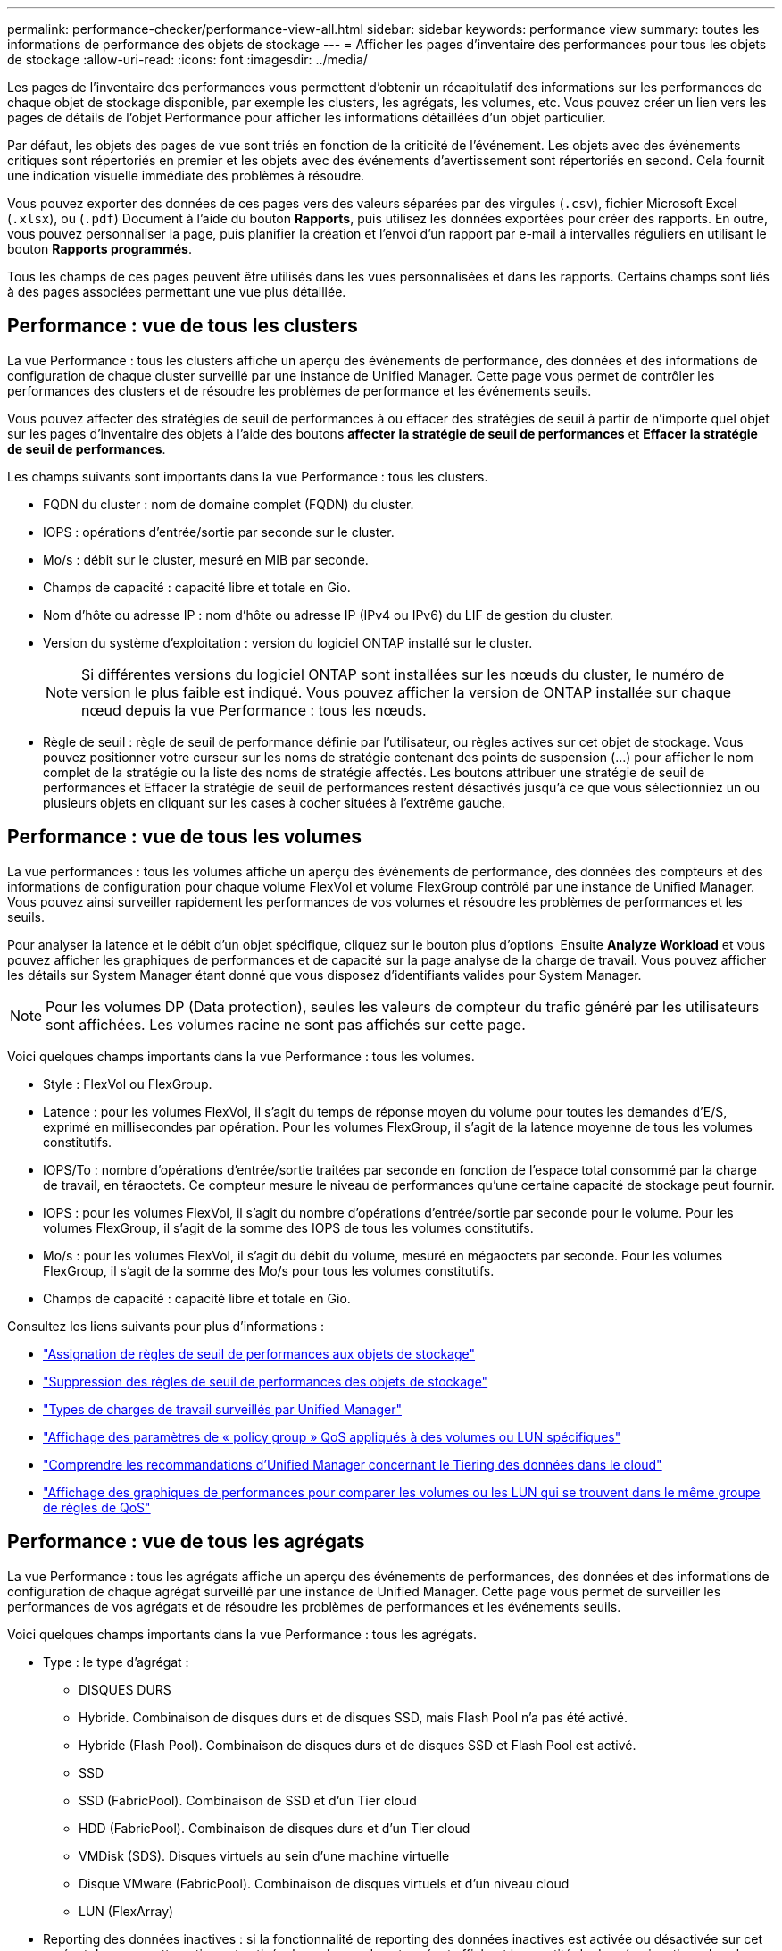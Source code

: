 ---
permalink: performance-checker/performance-view-all.html 
sidebar: sidebar 
keywords: performance view 
summary: toutes les informations de performance des objets de stockage 
---
= Afficher les pages d'inventaire des performances pour tous les objets de stockage
:allow-uri-read: 
:icons: font
:imagesdir: ../media/


[role="lead"]
Les pages de l'inventaire des performances vous permettent d'obtenir un récapitulatif des informations sur les performances de chaque objet de stockage disponible, par exemple les clusters, les agrégats, les volumes, etc. Vous pouvez créer un lien vers les pages de détails de l'objet Performance pour afficher les informations détaillées d'un objet particulier.

Par défaut, les objets des pages de vue sont triés en fonction de la criticité de l'événement. Les objets avec des événements critiques sont répertoriés en premier et les objets avec des événements d'avertissement sont répertoriés en second. Cela fournit une indication visuelle immédiate des problèmes à résoudre.

Vous pouvez exporter des données de ces pages vers des valeurs séparées par des virgules (`.csv`), fichier Microsoft Excel (`.xlsx`), ou (`.pdf`) Document à l'aide du bouton *Rapports*, puis utilisez les données exportées pour créer des rapports. En outre, vous pouvez personnaliser la page, puis planifier la création et l'envoi d'un rapport par e-mail à intervalles réguliers en utilisant le bouton *Rapports programmés*.

Tous les champs de ces pages peuvent être utilisés dans les vues personnalisées et dans les rapports. Certains champs sont liés à des pages associées permettant une vue plus détaillée.



== Performance : vue de tous les clusters

La vue Performance : tous les clusters affiche un aperçu des événements de performance, des données et des informations de configuration de chaque cluster surveillé par une instance de Unified Manager. Cette page vous permet de contrôler les performances des clusters et de résoudre les problèmes de performance et les événements seuils.

Vous pouvez affecter des stratégies de seuil de performances à ou effacer des stratégies de seuil à partir de n'importe quel objet sur les pages d'inventaire des objets à l'aide des boutons *affecter la stratégie de seuil de performances* et *Effacer la stratégie de seuil de performances*.

Les champs suivants sont importants dans la vue Performance : tous les clusters.

* FQDN du cluster : nom de domaine complet (FQDN) du cluster.
* IOPS : opérations d'entrée/sortie par seconde sur le cluster.
* Mo/s : débit sur le cluster, mesuré en MIB par seconde.
* Champs de capacité : capacité libre et totale en Gio.
* Nom d'hôte ou adresse IP : nom d'hôte ou adresse IP (IPv4 ou IPv6) du LIF de gestion du cluster.
* Version du système d'exploitation : version du logiciel ONTAP installé sur le cluster.
+

NOTE: Si différentes versions du logiciel ONTAP sont installées sur les nœuds du cluster, le numéro de version le plus faible est indiqué. Vous pouvez afficher la version de ONTAP installée sur chaque nœud depuis la vue Performance : tous les nœuds.

* Règle de seuil : règle de seuil de performance définie par l'utilisateur, ou règles actives sur cet objet de stockage. Vous pouvez positionner votre curseur sur les noms de stratégie contenant des points de suspension (...) pour afficher le nom complet de la stratégie ou la liste des noms de stratégie affectés. Les boutons attribuer une stratégie de seuil de performances et Effacer la stratégie de seuil de performances restent désactivés jusqu'à ce que vous sélectionniez un ou plusieurs objets en cliquant sur les cases à cocher situées à l'extrême gauche.




== Performance : vue de tous les volumes

La vue performances : tous les volumes affiche un aperçu des événements de performance, des données des compteurs et des informations de configuration pour chaque volume FlexVol et volume FlexGroup contrôlé par une instance de Unified Manager. Vous pouvez ainsi surveiller rapidement les performances de vos volumes et résoudre les problèmes de performances et les seuils.

Pour analyser la latence et le débit d'un objet spécifique, cliquez sur le bouton plus d'options image:icon_kabob.gif[""] Ensuite *Analyze Workload* et vous pouvez afficher les graphiques de performances et de capacité sur la page analyse de la charge de travail. Vous pouvez afficher les détails sur System Manager étant donné que vous disposez d'identifiants valides pour System Manager.


NOTE: Pour les volumes DP (Data protection), seules les valeurs de compteur du trafic généré par les utilisateurs sont affichées. Les volumes racine ne sont pas affichés sur cette page.

Voici quelques champs importants dans la vue Performance : tous les volumes.

* Style : FlexVol ou FlexGroup.
* Latence : pour les volumes FlexVol, il s'agit du temps de réponse moyen du volume pour toutes les demandes d'E/S, exprimé en millisecondes par opération. Pour les volumes FlexGroup, il s'agit de la latence moyenne de tous les volumes constitutifs.
* IOPS/To : nombre d'opérations d'entrée/sortie traitées par seconde en fonction de l'espace total consommé par la charge de travail, en téraoctets. Ce compteur mesure le niveau de performances qu'une certaine capacité de stockage peut fournir.
* IOPS : pour les volumes FlexVol, il s'agit du nombre d'opérations d'entrée/sortie par seconde pour le volume. Pour les volumes FlexGroup, il s'agit de la somme des IOPS de tous les volumes constitutifs.
* Mo/s : pour les volumes FlexVol, il s'agit du débit du volume, mesuré en mégaoctets par seconde. Pour les volumes FlexGroup, il s'agit de la somme des Mo/s pour tous les volumes constitutifs.
* Champs de capacité : capacité libre et totale en Gio.


Consultez les liens suivants pour plus d'informations :

* link:../performance-checker/task_assign_performance_threshold_policies_to_storage_objects.html["Assignation de règles de seuil de performances aux objets de stockage"]
* link:../performance-checker/task_remove_performance_threshold_policies_from_storage_objects.html["Suppression des règles de seuil de performances des objets de stockage"]
* link:../performance-checker/concept_types_of_workloads_monitored_by_unified_manager.html["Types de charges de travail surveillés par Unified Manager"]
* link:../performance-checker/task_view_qos_policy_group_settings_for_volumes_or_luns.html["Affichage des paramètres de « policy group » QoS appliqués à des volumes ou LUN spécifiques"]
* link:../performance-checker/concept_understand_um_recommendations_to_tier_data_to_cloud.html["Comprendre les recommandations d'Unified Manager concernant le Tiering des données dans le cloud"]
* link:../performance-checker/task_view_performance_charts_to_compare_volumes_or_luns_in_qos_policy.html["Affichage des graphiques de performances pour comparer les volumes ou les LUN qui se trouvent dans le même groupe de règles de QoS"]




== Performance : vue de tous les agrégats

La vue Performance : tous les agrégats affiche un aperçu des événements de performances, des données et des informations de configuration de chaque agrégat surveillé par une instance de Unified Manager. Cette page vous permet de surveiller les performances de vos agrégats et de résoudre les problèmes de performances et les événements seuils.

Voici quelques champs importants dans la vue Performance : tous les agrégats.

* Type : le type d'agrégat :
+
** DISQUES DURS
** Hybride. Combinaison de disques durs et de disques SSD, mais Flash Pool n'a pas été activé.
** Hybride (Flash Pool). Combinaison de disques durs et de disques SSD et Flash Pool est activé.
** SSD
** SSD (FabricPool). Combinaison de SSD et d'un Tier cloud
** HDD (FabricPool). Combinaison de disques durs et d'un Tier cloud
** VMDisk (SDS). Disques virtuels au sein d'une machine virtuelle
** Disque VMware (FabricPool). Combinaison de disques virtuels et d'un niveau cloud
** LUN (FlexArray)


* Reporting des données inactives : si la fonctionnalité de reporting des données inactives est activée ou désactivée sur cet agrégat. Lorsque cette option est activée, les volumes de cet agrégat affichent la quantité de données inactives dans la vue Performance : tous les volumes. La valeur de ce champ est « N/A » lorsque la version de ONTAP ne prend pas en charge le reporting de données inactives.
* Règle de seuil : règle de seuil de performance définie par l'utilisateur, ou règles actives sur cet objet de stockage. Vous pouvez positionner votre curseur sur les noms de stratégie contenant des points de suspension (...) pour afficher le nom complet de la stratégie ou la liste des noms de stratégie affectés. Les boutons attribuer une stratégie de seuil de performances et Effacer la stratégie de seuil de performances restent désactivés jusqu'à ce que vous sélectionniez un ou plusieurs objets en cliquant sur les cases à cocher situées à l'extrême gauche. Consultez les liens suivants pour plus d'informations :
* link:../performance-checker/task_assign_performance_threshold_policies_to_storage_objects.html["Assignation de règles de seuil de performances aux objets de stockage"]
* link:../performance-checker/task_remove_performance_threshold_policies_from_storage_objects.html["Suppression des règles de seuil de performances des objets de stockage"]




== Performance : vue de tous les nœuds

La vue performances : tous les nœuds affiche un aperçu des événements de performance, des données et des informations de configuration pour chaque nœud contrôlé par une instance de Unified Manager. Vous pouvez ainsi surveiller rapidement les performances de vos nœuds et résoudre les problèmes de performances et les seuils.


NOTE: Les lectures Flash cache affichent le pourcentage d'opérations de lecture sur le nœud satisfait par le cache, au lieu d'être renvoyées à partir du disque. Les données de Flash cache s'affichent uniquement pour les nœuds et uniquement lorsqu'un module Flash cache est installé sur le nœud.

Dans le menu *Rapports*, l'option *Rapport d'inventaire du matériel* est disponible lorsque Unified Manager et les clusters qu'il gère sont installés sur un site sans connectivité réseau externe. Ce bouton génère un fichier .csv qui contient une liste complète des informations sur le cluster et le nœud, notamment les numéros de modèles matériels et de série, les types et nombres de disques, les licences installées. Cette fonctionnalité de reporting est utile pour le renouvellement de contrat dans des sites sécurisés qui ne sont pas connectés à la plateforme NetApp Active IQ. Vous pouvez affecter des stratégies de seuil de performances à ou effacer des stratégies de seuil à partir de n'importe quel objet sur les pages d'inventaire des objets à l'aide des boutons *affecter la stratégie de seuil de performances* et *Effacer la stratégie de seuil de performances*.

Consultez les liens suivants pour plus d'informations :

* link:../performance-checker/task_assign_performance_threshold_policies_to_storage_objects.html["Assignation de règles de seuil de performances aux objets de stockage"]
* link:../performance-checker/task_remove_performance_threshold_policies_from_storage_objects.html["Suppression des règles de seuil de performances des objets de stockage"]
* link:../health-checker/task_generate_hardware_inventory_report_for_contract_renewal.html["Génération d'un rapport d'inventaire du matériel pour le renouvellement du contrat"]




== Performances : vue de toutes les machines virtuelles de stockage

La vue performances : tous les VM de stockage affiche un aperçu des événements de performances, des données et des informations de configuration pour chaque SVM (Storage Virtual machine) contrôlé par une instance de Unified Manager. Vous pouvez ainsi surveiller rapidement les performances des SVM et résoudre les problèmes de performances et les seuils. Le champ latence de cette page indique le temps de réponse moyen pour toutes les demandes d'E/S, exprimé en millisecondes par opération.


NOTE: Les SVM répertoriés sur cette page incluent uniquement les SVM Data et Cluster. Unified Manager n'utilise ni n'affiche les SVM d'administration ou de nœuds.

Consultez les liens suivants pour plus d'informations :

* link:../performance-checker/task_assign_performance_threshold_policies_to_storage_objects.html["Assignation de règles de seuil de performances aux objets de stockage"]
* link:../performance-checker/task_remove_performance_threshold_policies_from_storage_objects.html["Suppression des règles de seuil de performances des objets de stockage"]




== Performances : vue de toutes les LUN

Performances : la vue de toutes les LUN affiche un aperçu des événements de performances, des données et des informations de configuration de chaque LUN surveillée par une instance de Unified Manager. Vous pouvez ainsi surveiller rapidement les performances des LUN et résoudre les problèmes de performances et les seuils.

Pour analyser la latence et le débit d'un objet spécifique, cliquez sur l'icône plus image:icon_kabob.gif[""], Puis *Analyze Workload* et vous pouvez afficher les graphiques de performances et de capacité sur la page *Workload Analysis*.

Consultez les liens suivants pour plus d'informations :

* link:../data-protection/view-lun-relationships.html["Contrôle des LUN dans une relation de groupe de cohérence"]
* link:../storage-mgmt/task_provision_luns.html["Provisionner les LUN"]
* link:../performance-checker/task_assign_performance_threshold_policies_to_storage_objects.html["Assignation de règles de seuil de performances aux objets de stockage"]
* link:../performance-checker/task_remove_performance_threshold_policies_from_storage_objects.html["Suppression des règles de seuil de performances des objets de stockage"]
* link:../performance-checker/task_view_volumes_or_luns_in_same_qos_policy_group.html["Affichage des volumes ou des LUN qui appartiennent au même groupe de règles de QoS"].
* link:../performance-checker/task_view_qos_policy_group_settings_for_volumes_or_luns.html["Affichage des paramètres de « policy group » QoS appliqués à des volumes ou LUN spécifiques"]
* link:../api-automation/concept_provision_luns.html["Provisionnement des LUN à l'aide d'API"]




== Performance : vue de tous les espaces de noms NVMe

La vue Performance : tous les espaces de noms NVMe présente les événements de performance, les données et les informations de configuration de chaque espace de nom NVMe surveillé par une instance de Unified Manager. Cela vous permet de surveiller rapidement les performances et l'intégrité de vos espaces de noms, et de résoudre les problèmes et les événements de seuils.

Les informations suivantes, entre autres, sont signalées : l'état actuel de l'espace de noms. * Hors ligne - l'accès en lecture ou en écriture à l'espace de noms n'est pas autorisé. * En ligne - l'accès en lecture et en écriture à l'espace de noms est autorisé. * NVFail - l'espace de noms a été automatiquement mis hors ligne en raison d'une défaillance de la NVRAM. * Erreur d'espace - l'espace de noms est insuffisant.

Consultez les liens suivants pour plus d'informations :

* link:../performance-checker/task_assign_performance_threshold_policies_to_storage_objects.html["Assignation de règles de seuil de performances aux objets de stockage"]
* link:../performance-checker/task_remove_performance_threshold_policies_from_storage_objects.html["Suppression des règles de seuil de performances des objets de stockage"]




== Performance : vue de toutes les interfaces réseau

La vue performances : toutes les interfaces réseau affiche un aperçu des événements de performances, des données et des informations de configuration pour chaque interface réseau (LIF) surveillée par cette instance de Unified Manager. Cette page vous permet de surveiller rapidement les performances de vos interfaces et de résoudre les problèmes de performances et les événements seuils. Les champs suivants sont importants dans la vue performances : toutes les interfaces réseau.

* IOPS : opérations d'entrée/sortie par seconde. IOPS ne s'applique pas aux LIF NFS et CIFS, et est affiché en tant que N/A pour ces types.
* Latence : temps de réponse moyen pour toutes les demandes d'E/S, exprimé en millisecondes par opération. La latence n'est pas applicable aux LIF NFS et CIFS, et elle est affichée sous la forme N/A pour ces types.
* Home Location : emplacement d’origine de l’interface, affiché sous la forme d’un nom de nœud et d’un nom de port, séparé par deux-points (:). Si l'emplacement est affiché avec des points de suspension (...), vous pouvez positionner votre curseur sur le nom de l'emplacement pour afficher l'emplacement complet.
* Emplacement actuel : emplacement actuel de l'interface, affiché sous la forme d'un nom de nœud et d'un nom de port, séparé par deux points (:). Si l'emplacement est affiché avec des points de suspension (...), vous pouvez positionner votre curseur sur le nom de l'emplacement pour afficher l'emplacement complet.
* Rôle : rôle de l'interface : données, Cluster, Node Management ou intercluster.



NOTE: Les interfaces répertoriées sur cette page incluent les LIF Data, les LIFs Cluster, les LIFs Node Management et les LIF intercluster. Unified Manager n'utilise ni n'affiche les LIF de système.



== Performance : vue de tous les ports

La vue performances : tous les ports affiche un aperçu des événements de performances, des données et des informations de configuration pour chaque port contrôlé par une instance de Unified Manager. Vous pouvez ainsi surveiller rapidement les performances de vos ports et résoudre les problèmes de performances et les seuils. Pour un rôle de port, la fonction de port réseau est affichée, soit Data, soit Cluster. Les ports FCP ne peuvent pas avoir de rôle et le rôle est affiché en tant que N/A.


NOTE: Les valeurs des compteurs de performances sont affichées pour les ports physiques uniquement. Les valeurs de compteur ne s'affichent pas pour les VLAN ou les groupes d'interfaces.

Consultez les liens suivants pour plus d'informations :

* link:../performance-checker/task_assign_performance_threshold_policies_to_storage_objects.html["Assignation de règles de seuil de performances aux objets de stockage"]
* link:../performance-checker/task_remove_performance_threshold_policies_from_storage_objects.html["Suppression des règles de seuil de performances des objets de stockage"]




== Performance : vue des groupes de règles de QoS

La vue QoS Policy Groups affiche les groupes de règles de QoS disponibles sur les clusters qui surveillent Unified Manager. Cela inclut les règles de QoS classiques, les règles de QoS adaptative et les règles de QoS attribuées à l'aide des niveaux de services de performance.

Voici quelques champs importants dans la vue performances : groupes de règles de QoS.

* QoS Policy Group : nom de la « policy group » QoS. Pour les règles NetApp Service Level Manager (NSLM) 1.3 qui ont été importées dans Unified Manager 9.7 ou version ultérieure, le nom affiché ici inclut le nom du SVM et d'autres informations qui ne sont pas dans le nom lorsque le niveau de service de performance a été défini dans NSLM. Par exemple, le nom « NSLM_vs6_Performance_2_0 » signifie qu'il s'agit de la règle PSL « Performance » définie par le système NSLM créée sur le SVM « vs6 » avec une latence attendue de « 2 ms/op ».
* SVM : la VM de stockage (SVM) à laquelle appartient le « QoS policy group ». Vous pouvez cliquer sur le nom de la VM de stockage pour accéder à la page détaillée de cette VM de stockage. Ce champ est vide si la politique de QoS a été créée sur la machine virtuelle de stockage Admin, car ce type de machine virtuelle de stockage représente le cluster.
* Débit min : débit minimal, en IOPS, garanti que le groupe de règles sera capable de fournir. Pour les règles adaptatives, il s'agit du minimum d'IOPS par To attendus alloués au volume ou à la LUN, en fonction de la taille allouée à l'objet de stockage.
* Débit max : débit, en IOPS et/ou en Mo/s que le groupe de règles ne doit pas dépasser. Lorsque ce champ est vide, cela signifie que la max dans l'ensemble défini dans ONTAP est infinie. Pour les règles adaptatives, il s'agit du maximum (pic) d'IOPS par To possibles alloués au volume ou au LUN, en fonction de la taille de l'objet de stockage alloué ou de la taille de l'objet de stockage utilisé.
* IOPS minimales absolues : pour les règles adaptatives, il s'agit de la valeur d'IOPS minimale absolue utilisée comme valeur prioritaire lorsque les IOPS attendues sont inférieures à cette valeur.
* Taille de bloc : taille de bloc spécifiée pour la règle adaptative de la qualité de service.
* Allocation min : indique si l'espace alloué ou l'espace utilisé est utilisé pour déterminer le débit maximal (pic) d'IOPS.
* Latence attendue : latence moyenne prévue pour les opérations d'entrée/sortie du stockage.
* Partagée : pour les règles de QoS classiques, que les valeurs de débit définies dans le groupe de règles soient partagées entre plusieurs objets.
* Objets associés : nombre de workloads affectés au groupe de règles QoS. Vous pouvez cliquer sur le bouton développer (image:../media/chevron_down.gif[""]) En regard du nom du groupe de stratégies QoS pour afficher plus de détails sur le groupe de règles.
* Capacité allouée : quantité d'espace utilisée par les objets du groupe de règles de QoS.
* Objets associés : nombre de charges de travail attribuées au groupe de règles de QoS, séparées en volumes et en LUN. Vous pouvez cliquer sur le numéro pour accéder à une page qui fournit plus de détails sur les volumes ou LUN sélectionnés.


Pour plus d'informations, consultez les rubriques sous link:..//performance-checker/concept_manage_performance_using_qos_policy_group_information.html["Gestion des performances à l'aide des informations de groupe de règles de QoS"].
